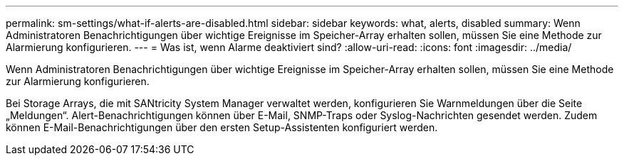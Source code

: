 ---
permalink: sm-settings/what-if-alerts-are-disabled.html 
sidebar: sidebar 
keywords: what, alerts, disabled 
summary: Wenn Administratoren Benachrichtigungen über wichtige Ereignisse im Speicher-Array erhalten sollen, müssen Sie eine Methode zur Alarmierung konfigurieren. 
---
= Was ist, wenn Alarme deaktiviert sind?
:allow-uri-read: 
:icons: font
:imagesdir: ../media/


[role="lead"]
Wenn Administratoren Benachrichtigungen über wichtige Ereignisse im Speicher-Array erhalten sollen, müssen Sie eine Methode zur Alarmierung konfigurieren.

Bei Storage Arrays, die mit SANtricity System Manager verwaltet werden, konfigurieren Sie Warnmeldungen über die Seite „Meldungen“. Alert-Benachrichtigungen können über E-Mail, SNMP-Traps oder Syslog-Nachrichten gesendet werden. Zudem können E-Mail-Benachrichtigungen über den ersten Setup-Assistenten konfiguriert werden.
